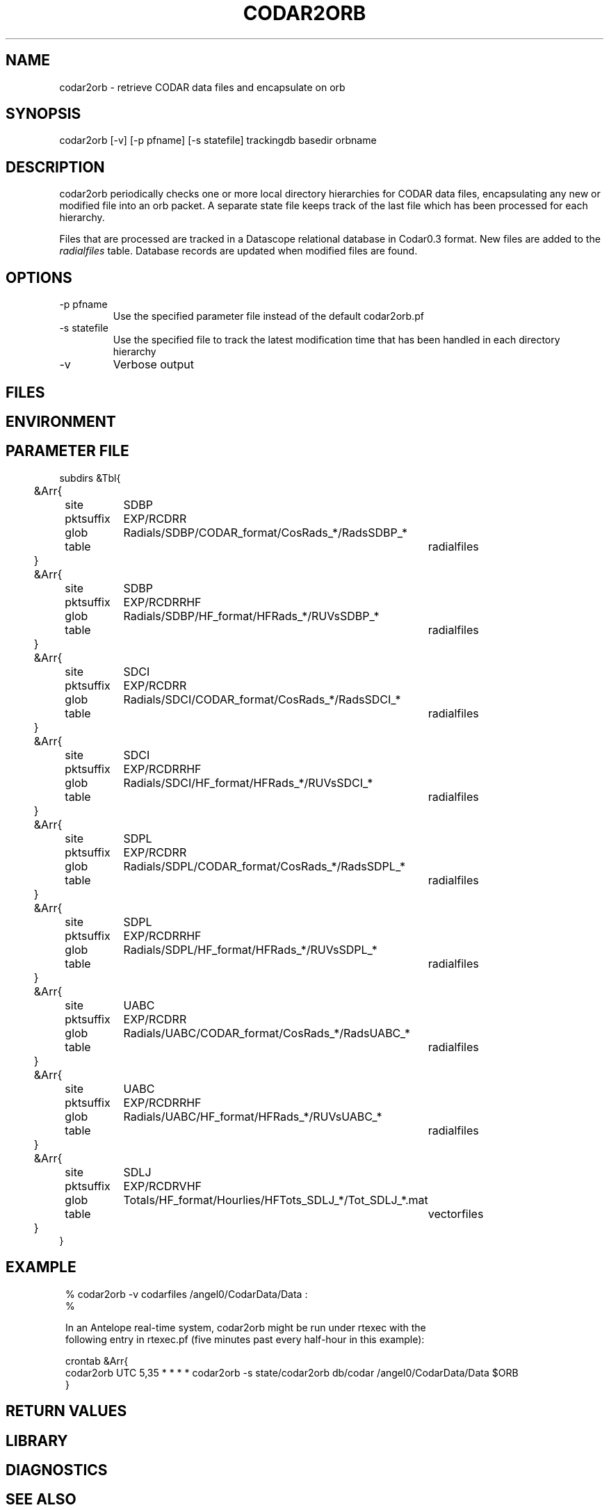 .TH CODAR2ORB 1 "$Date: 2004/01/23 23:03:53 $"
.SH NAME
codar2orb \- retrieve CODAR data files and encapsulate on orb
.SH SYNOPSIS
.nf
codar2orb [-v] [-p pfname] [-s statefile] trackingdb basedir orbname
.fi
.SH DESCRIPTION
codar2orb periodically checks one or more local directory hierarchies
for CODAR data files, encapsulating any new or modified file into an
orb packet. A separate state file keeps track of the last file which
has been processed for each hierarchy.

Files that are processed are tracked in a Datascope relational database
in Codar0.3 format. New files are added to the \fIradialfiles\fP 
table. Database records are updated when modified files are found. 

.SH OPTIONS
.IP "-p pfname"
Use the specified parameter file instead of the default codar2orb.pf

.IP "-s statefile"
Use the specified file to track the latest modification time 
that has been handled in each directory hierarchy

.IP -v
Verbose output

.SH FILES
.SH ENVIRONMENT
.SH PARAMETER FILE
.nf
subdirs &Tbl{
	&Arr{
		site		SDBP
		pktsuffix	EXP/RCDRR	
		glob		Radials/SDBP/CODAR_format/CosRads_*/RadsSDBP_*	
		table		radialfiles
	}
	&Arr{
		site		SDBP	
		pktsuffix	EXP/RCDRRHF	
		glob		Radials/SDBP/HF_format/HFRads_*/RUVsSDBP_*
		table		radialfiles
	}
	&Arr{
		site		SDCI	
		pktsuffix	EXP/RCDRR	
		glob		Radials/SDCI/CODAR_format/CosRads_*/RadsSDCI_*	
		table		radialfiles
	}
	&Arr{
		site		SDCI	
		pktsuffix	EXP/RCDRRHF	
		glob		Radials/SDCI/HF_format/HFRads_*/RUVsSDCI_*
		table		radialfiles
	}
	&Arr{
		site		SDPL	
		pktsuffix	EXP/RCDRR	
		glob		Radials/SDPL/CODAR_format/CosRads_*/RadsSDPL_*	
		table		radialfiles
	}
	&Arr{
		site		SDPL	
		pktsuffix	EXP/RCDRRHF	
		glob		Radials/SDPL/HF_format/HFRads_*/RUVsSDPL_*
		table		radialfiles
	}
	&Arr{
		site		UABC	
		pktsuffix	EXP/RCDRR	
		glob		Radials/UABC/CODAR_format/CosRads_*/RadsUABC_*	
		table		radialfiles
	}
	&Arr{
		site		UABC	
		pktsuffix	EXP/RCDRRHF	
		glob		Radials/UABC/HF_format/HFRads_*/RUVsUABC_*
		table		radialfiles
	}
	&Arr{
		site		SDLJ	
		pktsuffix	EXP/RCDRVHF	
		glob		Totals/HF_format/Hourlies/HFTots_SDLJ_*/Tot_SDLJ_*.mat
		table		vectorfiles
	}
}
.fi
.SH EXAMPLE
.ft CW
.in 2c
.nf
% codar2orb -v codarfiles /angel0/CodarData/Data :
%

In an Antelope real-time system, codar2orb might be run under rtexec with the 
following entry in rtexec.pf (five minutes past every half-hour in this example):

crontab &Arr{
codar2orb  UTC 5,35 * * * * codar2orb -s state/codar2orb db/codar /angel0/CodarData/Data $ORB
}

.fi
.in
.ft R
.SH RETURN VALUES
.SH LIBRARY
.SH DIAGNOSTICS
.SH "SEE ALSO"
.nf
orb2codar(1), orb2orb(1)
.fi
.SH "BUGS AND CAVEATS"
.SH AUTHOR
.nf
Kent Lindquist
Lindquist Consulting 
.fi
.\" $Id: codar2orb.1,v 1.2 2004/01/23 23:03:53 rt Exp $
